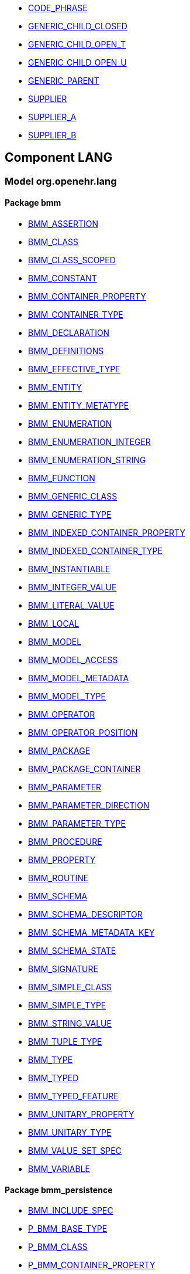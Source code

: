 [.xcode]
* link:/releases//{lang_release}/.html#_code_phrase_class[CODE_PHRASE^]
[.xcode]
* link:/releases//{lang_release}/.html#_generic_child_closed_class[GENERIC_CHILD_CLOSED^]
[.xcode]
* link:/releases//{lang_release}/.html#_generic_child_open_t_class[GENERIC_CHILD_OPEN_T^]
[.xcode]
* link:/releases//{lang_release}/.html#_generic_child_open_u_class[GENERIC_CHILD_OPEN_U^]
[.xcode]
* link:/releases//{lang_release}/.html#_generic_parent_class[GENERIC_PARENT^]
[.xcode]
* link:/releases//{lang_release}/.html#_supplier_class[SUPPLIER^]
[.xcode]
* link:/releases//{lang_release}/.html#_supplier_a_class[SUPPLIER_A^]
[.xcode]
* link:/releases//{lang_release}/.html#_supplier_b_class[SUPPLIER_B^]

== Component LANG

=== Model org.openehr.lang

==== Package bmm

[.xcode]
* link:/releases/LANG/{lang_release}/bmm.html#_bmm_assertion_class[BMM_ASSERTION^]
[.xcode]
* link:/releases/LANG/{lang_release}/bmm.html#_bmm_class_class[BMM_CLASS^]
[.xcode]
* link:/releases/LANG/{lang_release}/bmm.html#_bmm_class_scoped_class[BMM_CLASS_SCOPED^]
[.xcode]
* link:/releases/LANG/{lang_release}/bmm.html#_bmm_constant_class[BMM_CONSTANT^]
[.xcode]
* link:/releases/LANG/{lang_release}/bmm.html#_bmm_container_property_class[BMM_CONTAINER_PROPERTY^]
[.xcode]
* link:/releases/LANG/{lang_release}/bmm.html#_bmm_container_type_class[BMM_CONTAINER_TYPE^]
[.xcode]
* link:/releases/LANG/{lang_release}/bmm.html#_bmm_declaration_class[BMM_DECLARATION^]
[.xcode]
* link:/releases/LANG/{lang_release}/bmm.html#_bmm_definitions_class[BMM_DEFINITIONS^]
[.xcode]
* link:/releases/LANG/{lang_release}/bmm.html#_bmm_effective_type_class[BMM_EFFECTIVE_TYPE^]
[.xcode]
* link:/releases/LANG/{lang_release}/bmm.html#_bmm_entity_class[BMM_ENTITY^]
[.xcode]
* link:/releases/LANG/{lang_release}/bmm.html#_bmm_entity_metatype_enumeration[BMM_ENTITY_METATYPE^]
[.xcode]
* link:/releases/LANG/{lang_release}/bmm.html#_bmm_enumeration_class[BMM_ENUMERATION^]
[.xcode]
* link:/releases/LANG/{lang_release}/bmm.html#_bmm_enumeration_integer_class[BMM_ENUMERATION_INTEGER^]
[.xcode]
* link:/releases/LANG/{lang_release}/bmm.html#_bmm_enumeration_string_class[BMM_ENUMERATION_STRING^]
[.xcode]
* link:/releases/LANG/{lang_release}/bmm.html#_bmm_function_class[BMM_FUNCTION^]
[.xcode]
* link:/releases/LANG/{lang_release}/bmm.html#_bmm_generic_class_class[BMM_GENERIC_CLASS^]
[.xcode]
* link:/releases/LANG/{lang_release}/bmm.html#_bmm_generic_type_class[BMM_GENERIC_TYPE^]
[.xcode]
* link:/releases/LANG/{lang_release}/bmm.html#_bmm_indexed_container_property_class[BMM_INDEXED_CONTAINER_PROPERTY^]
[.xcode]
* link:/releases/LANG/{lang_release}/bmm.html#_bmm_indexed_container_type_class[BMM_INDEXED_CONTAINER_TYPE^]
[.xcode]
* link:/releases/LANG/{lang_release}/bmm.html#_bmm_instantiable_class[BMM_INSTANTIABLE^]
[.xcode]
* link:/releases/LANG/{lang_release}/bmm.html#_bmm_integer_value_class[BMM_INTEGER_VALUE^]
[.xcode]
* link:/releases/LANG/{lang_release}/bmm.html#_bmm_literal_value_class[BMM_LITERAL_VALUE^]
[.xcode]
* link:/releases/LANG/{lang_release}/bmm.html#_bmm_local_class[BMM_LOCAL^]
[.xcode]
* link:/releases/LANG/{lang_release}/bmm.html#_bmm_model_class[BMM_MODEL^]
[.xcode]
* link:/releases/LANG/{lang_release}/bmm.html#_bmm_model_access_class[BMM_MODEL_ACCESS^]
[.xcode]
* link:/releases/LANG/{lang_release}/bmm.html#_bmm_model_metadata_class[BMM_MODEL_METADATA^]
[.xcode]
* link:/releases/LANG/{lang_release}/bmm.html#_bmm_model_type_class[BMM_MODEL_TYPE^]
[.xcode]
* link:/releases/LANG/{lang_release}/bmm.html#_bmm_operator_class[BMM_OPERATOR^]
[.xcode]
* link:/releases/LANG/{lang_release}/bmm.html#_bmm_operator_position_enumeration[BMM_OPERATOR_POSITION^]
[.xcode]
* link:/releases/LANG/{lang_release}/bmm.html#_bmm_package_class[BMM_PACKAGE^]
[.xcode]
* link:/releases/LANG/{lang_release}/bmm.html#_bmm_package_container_class[BMM_PACKAGE_CONTAINER^]
[.xcode]
* link:/releases/LANG/{lang_release}/bmm.html#_bmm_parameter_class[BMM_PARAMETER^]
[.xcode]
* link:/releases/LANG/{lang_release}/bmm.html#_bmm_parameter_direction_enumeration[BMM_PARAMETER_DIRECTION^]
[.xcode]
* link:/releases/LANG/{lang_release}/bmm.html#_bmm_parameter_type_class[BMM_PARAMETER_TYPE^]
[.xcode]
* link:/releases/LANG/{lang_release}/bmm.html#_bmm_procedure_class[BMM_PROCEDURE^]
[.xcode]
* link:/releases/LANG/{lang_release}/bmm.html#_bmm_property_class[BMM_PROPERTY^]
[.xcode]
* link:/releases/LANG/{lang_release}/bmm.html#_bmm_routine_class[BMM_ROUTINE^]
[.xcode]
* link:/releases/LANG/{lang_release}/bmm.html#_bmm_schema_class[BMM_SCHEMA^]
[.xcode]
* link:/releases/LANG/{lang_release}/bmm.html#_bmm_schema_descriptor_class[BMM_SCHEMA_DESCRIPTOR^]
[.xcode]
* link:/releases/LANG/{lang_release}/bmm.html#_bmm_schema_metadata_key_enumeration[BMM_SCHEMA_METADATA_KEY^]
[.xcode]
* link:/releases/LANG/{lang_release}/bmm.html#_bmm_schema_state_enumeration[BMM_SCHEMA_STATE^]
[.xcode]
* link:/releases/LANG/{lang_release}/bmm.html#_bmm_signature_class[BMM_SIGNATURE^]
[.xcode]
* link:/releases/LANG/{lang_release}/bmm.html#_bmm_simple_class_class[BMM_SIMPLE_CLASS^]
[.xcode]
* link:/releases/LANG/{lang_release}/bmm.html#_bmm_simple_type_class[BMM_SIMPLE_TYPE^]
[.xcode]
* link:/releases/LANG/{lang_release}/bmm.html#_bmm_string_value_class[BMM_STRING_VALUE^]
[.xcode]
* link:/releases/LANG/{lang_release}/bmm.html#_bmm_tuple_type_class[BMM_TUPLE_TYPE^]
[.xcode]
* link:/releases/LANG/{lang_release}/bmm.html#_bmm_type_class[BMM_TYPE^]
[.xcode]
* link:/releases/LANG/{lang_release}/bmm.html#_bmm_typed_class[BMM_TYPED^]
[.xcode]
* link:/releases/LANG/{lang_release}/bmm.html#_bmm_typed_feature_class[BMM_TYPED_FEATURE^]
[.xcode]
* link:/releases/LANG/{lang_release}/bmm.html#_bmm_unitary_property_class[BMM_UNITARY_PROPERTY^]
[.xcode]
* link:/releases/LANG/{lang_release}/bmm.html#_bmm_unitary_type_class[BMM_UNITARY_TYPE^]
[.xcode]
* link:/releases/LANG/{lang_release}/bmm.html#_bmm_value_set_spec_class[BMM_VALUE_SET_SPEC^]
[.xcode]
* link:/releases/LANG/{lang_release}/bmm.html#_bmm_variable_class[BMM_VARIABLE^]

==== Package bmm_persistence

[.xcode]
* link:/releases/LANG/{lang_release}/bmm_persistence.html#_bmm_include_spec_class[BMM_INCLUDE_SPEC^]
[.xcode]
* link:/releases/LANG/{lang_release}/bmm_persistence.html#_p_bmm_base_type_class[P_BMM_BASE_TYPE^]
[.xcode]
* link:/releases/LANG/{lang_release}/bmm_persistence.html#_p_bmm_class_class[P_BMM_CLASS^]
[.xcode]
* link:/releases/LANG/{lang_release}/bmm_persistence.html#_p_bmm_container_property_class[P_BMM_CONTAINER_PROPERTY^]
[.xcode]
* link:/releases/LANG/{lang_release}/bmm_persistence.html#_p_bmm_container_type_class[P_BMM_CONTAINER_TYPE^]
[.xcode]
* link:/releases/LANG/{lang_release}/bmm_persistence.html#_p_bmm_enumeration_class[P_BMM_ENUMERATION^]
[.xcode]
* link:/releases/LANG/{lang_release}/bmm_persistence.html#_p_bmm_enumeration_integer_class[P_BMM_ENUMERATION_INTEGER^]
[.xcode]
* link:/releases/LANG/{lang_release}/bmm_persistence.html#_p_bmm_enumeration_string_class[P_BMM_ENUMERATION_STRING^]
[.xcode]
* link:/releases/LANG/{lang_release}/bmm_persistence.html#_p_bmm_generic_parameter_class[P_BMM_GENERIC_PARAMETER^]
[.xcode]
* link:/releases/LANG/{lang_release}/bmm_persistence.html#_p_bmm_generic_property_class[P_BMM_GENERIC_PROPERTY^]
[.xcode]
* link:/releases/LANG/{lang_release}/bmm_persistence.html#_p_bmm_generic_type_class[P_BMM_GENERIC_TYPE^]
[.xcode]
* link:/releases/LANG/{lang_release}/bmm_persistence.html#_p_bmm_indexed_container_property_class[P_BMM_INDEXED_CONTAINER_PROPERTY^]
[.xcode]
* link:/releases/LANG/{lang_release}/bmm_persistence.html#_p_bmm_indexed_container_type_class[P_BMM_INDEXED_CONTAINER_TYPE^]
[.xcode]
* link:/releases/LANG/{lang_release}/bmm_persistence.html#_p_bmm_model_element_class[P_BMM_MODEL_ELEMENT^]
[.xcode]
* link:/releases/LANG/{lang_release}/bmm_persistence.html#_p_bmm_open_type_class[P_BMM_OPEN_TYPE^]
[.xcode]
* link:/releases/LANG/{lang_release}/bmm_persistence.html#_p_bmm_package_class[P_BMM_PACKAGE^]
[.xcode]
* link:/releases/LANG/{lang_release}/bmm_persistence.html#_p_bmm_package_container_class[P_BMM_PACKAGE_CONTAINER^]
[.xcode]
* link:/releases/LANG/{lang_release}/bmm_persistence.html#_p_bmm_property_class[P_BMM_PROPERTY^]
[.xcode]
* link:/releases/LANG/{lang_release}/bmm_persistence.html#_p_bmm_schema_class[P_BMM_SCHEMA^]
[.xcode]
* link:/releases/LANG/{lang_release}/bmm_persistence.html#_p_bmm_schema_descriptor_class[P_BMM_SCHEMA_DESCRIPTOR^]
[.xcode]
* link:/releases/LANG/{lang_release}/bmm_persistence.html#_p_bmm_simple_type_class[P_BMM_SIMPLE_TYPE^]
[.xcode]
* link:/releases/LANG/{lang_release}/bmm_persistence.html#_p_bmm_single_property_class[P_BMM_SINGLE_PROPERTY^]
[.xcode]
* link:/releases/LANG/{lang_release}/bmm_persistence.html#_p_bmm_single_property_open_class[P_BMM_SINGLE_PROPERTY_OPEN^]
[.xcode]
* link:/releases/LANG/{lang_release}/bmm_persistence.html#_p_bmm_type_class[P_BMM_TYPE^]

==== Package dlom

[.xcode]
* link:/releases/LANG/{lang_release}/dlom.html#_dl_assertion_class[DL_ASSERTION^]
[.xcode]
* link:/releases/LANG/{lang_release}/dlom.html#_dl_assignment_class[DL_ASSIGNMENT^]
[.xcode]
* link:/releases/LANG/{lang_release}/dlom.html#_dl_choice_branch_class[DL_CHOICE_BRANCH^]
[.xcode]
* link:/releases/LANG/{lang_release}/dlom.html#_dl_choice_group_class[DL_CHOICE_GROUP^]
[.xcode]
* link:/releases/LANG/{lang_release}/dlom.html#_dl_condition_branch_class[DL_CONDITION_BRANCH^]
[.xcode]
* link:/releases/LANG/{lang_release}/dlom.html#_dl_condition_group_class[DL_CONDITION_GROUP^]
[.xcode]
* link:/releases/LANG/{lang_release}/dlom.html#_dl_data_binding_class[DL_DATA_BINDING^]
[.xcode]
* link:/releases/LANG/{lang_release}/dlom.html#_dl_decision_branch_class[DL_DECISION_BRANCH^]
[.xcode]
* link:/releases/LANG/{lang_release}/dlom.html#_dl_decision_group_class[DL_DECISION_GROUP^]
[.xcode]
* link:/releases/LANG/{lang_release}/dlom.html#_dl_model_ref_class[DL_MODEL_REF^]
[.xcode]
* link:/releases/LANG/{lang_release}/dlom.html#_dl_module_class[DL_MODULE^]
[.xcode]
* link:/releases/LANG/{lang_release}/dlom.html#_dl_procedure_call_class[DL_PROCEDURE_CALL^]
[.xcode]
* link:/releases/LANG/{lang_release}/dlom.html#_dl_statement_class[DL_STATEMENT^]

==== Package elom

[.xcode]
* link:/releases/LANG/{lang_release}/elom.html#_el_agent_class[EL_AGENT^]
[.xcode]
* link:/releases/LANG/{lang_release}/elom.html#_el_agent_call_class[EL_AGENT_CALL^]
[.xcode]
* link:/releases/LANG/{lang_release}/elom.html#_el_attached_class[EL_ATTACHED^]
[.xcode]
* link:/releases/LANG/{lang_release}/elom.html#_el_binary_operator_class[EL_BINARY_OPERATOR^]
[.xcode]
* link:/releases/LANG/{lang_release}/elom.html#_el_constraint_expression_class[EL_CONSTRAINT_EXPRESSION^]
[.xcode]
* link:/releases/LANG/{lang_release}/elom.html#_el_defined_class[EL_DEFINED^]
[.xcode]
* link:/releases/LANG/{lang_release}/elom.html#_el_expression_class[EL_EXPRESSION^]
[.xcode]
* link:/releases/LANG/{lang_release}/elom.html#_el_feature_ref_class[EL_FEATURE_REF^]
[.xcode]
* link:/releases/LANG/{lang_release}/elom.html#_el_function_agent_class[EL_FUNCTION_AGENT^]
[.xcode]
* link:/releases/LANG/{lang_release}/elom.html#_el_function_call_class[EL_FUNCTION_CALL^]
[.xcode]
* link:/releases/LANG/{lang_release}/elom.html#_el_instance_ref_class[EL_INSTANCE_REF^]
[.xcode]
* link:/releases/LANG/{lang_release}/elom.html#_el_instantiable_ref_class[EL_INSTANTIABLE_REF^]
[.xcode]
* link:/releases/LANG/{lang_release}/elom.html#_el_literal_class[EL_LITERAL^]
[.xcode]
* link:/releases/LANG/{lang_release}/elom.html#_el_operator_class[EL_OPERATOR^]
[.xcode]
* link:/releases/LANG/{lang_release}/elom.html#_el_predicate_class[EL_PREDICATE^]
[.xcode]
* link:/releases/LANG/{lang_release}/elom.html#_el_procedure_agent_class[EL_PROCEDURE_AGENT^]
[.xcode]
* link:/releases/LANG/{lang_release}/elom.html#_el_terminal_class[EL_TERMINAL^]
[.xcode]
* link:/releases/LANG/{lang_release}/elom.html#_el_tuple_class[EL_TUPLE^]
[.xcode]
* link:/releases/LANG/{lang_release}/elom.html#_el_tuple_item_class[EL_TUPLE_ITEM^]
[.xcode]
* link:/releases/LANG/{lang_release}/elom.html#_el_type_def_class[EL_TYPE_DEF^]
[.xcode]
* link:/releases/LANG/{lang_release}/elom.html#_el_unary_operator_class[EL_UNARY_OPERATOR^]
[.xcode]
* link:/releases/LANG/{lang_release}/elom.html#_function_def_example_class[FUNCTION_DEF_EXAMPLE^]
[.xcode]
* link:/releases/LANG/{lang_release}/elom.html#_function_def_external_class[FUNCTION_DEF_EXTERNAL^]
[.xcode]
* link:/releases/LANG/{lang_release}/elom.html#_operator_def_external_class[OPERATOR_DEF_EXTERNAL^]
[.xcode]
* link:/releases/LANG/{lang_release}/elom.html#_op_def_and_class[OP_DEF_AND^]
[.xcode]
* link:/releases/LANG/{lang_release}/elom.html#_op_def_example_class[OP_DEF_EXAMPLE^]
[.xcode]
* link:/releases/LANG/{lang_release}/elom.html#_op_def_exists_class[OP_DEF_EXISTS^]
[.xcode]
* link:/releases/LANG/{lang_release}/elom.html#_op_def_plus_class[OP_DEF_PLUS^]
[.xcode]
* link:/releases/LANG/{lang_release}/elom.html#_type_def_boolean_class[TYPE_DEF_BOOLEAN^]
[.xcode]
* link:/releases/LANG/{lang_release}/elom.html#_type_def_date_class[TYPE_DEF_DATE^]
[.xcode]
* link:/releases/LANG/{lang_release}/elom.html#_type_def_date_time_class[TYPE_DEF_DATE_TIME^]
[.xcode]
* link:/releases/LANG/{lang_release}/elom.html#_type_def_duration_class[TYPE_DEF_DURATION^]
[.xcode]
* link:/releases/LANG/{lang_release}/elom.html#_type_def_integer_class[TYPE_DEF_INTEGER^]
[.xcode]
* link:/releases/LANG/{lang_release}/elom.html#_type_def_object_ref_class[TYPE_DEF_OBJECT_REF^]
[.xcode]
* link:/releases/LANG/{lang_release}/elom.html#_type_def_real_class[TYPE_DEF_REAL^]
[.xcode]
* link:/releases/LANG/{lang_release}/elom.html#_type_def_string_class[TYPE_DEF_STRING^]
[.xcode]
* link:/releases/LANG/{lang_release}/elom.html#_type_def_terminology_code_class[TYPE_DEF_TERMINOLOGY_CODE^]
[.xcode]
* link:/releases/LANG/{lang_release}/elom.html#_type_def_time_class[TYPE_DEF_TIME^]
[.xcode]
* link:/releases/LANG/{lang_release}/elom.html#_type_def_uri_class[TYPE_DEF_URI^]
